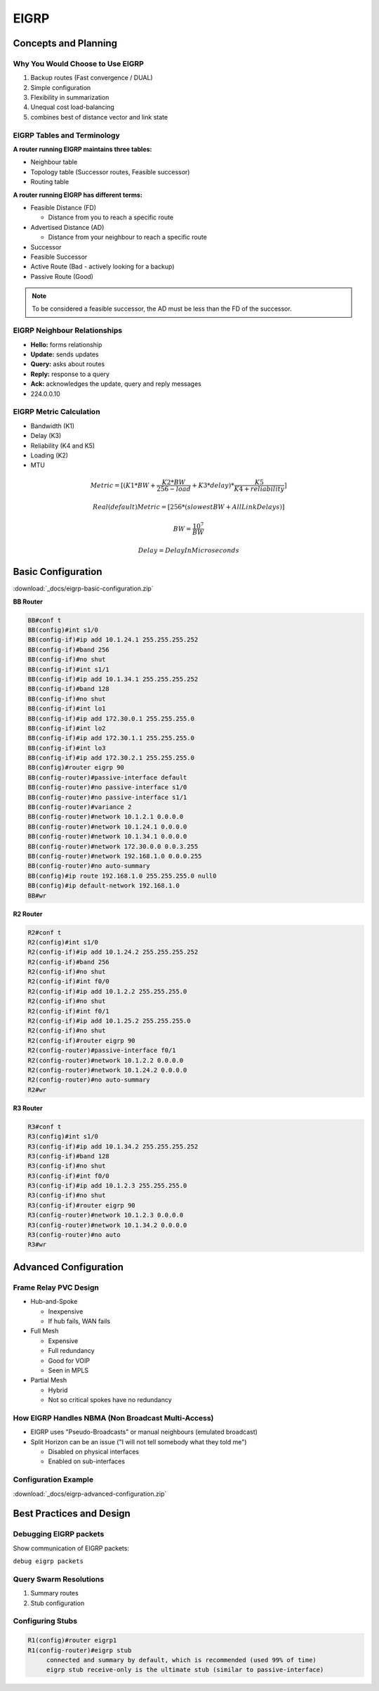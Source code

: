 #####
EIGRP
#####

Concepts and Planning
---------------------

Why You Would Choose to Use EIGRP
^^^^^^^^^^^^^^^^^^^^^^^^^^^^^^^^^

#. Backup routes (Fast convergence / DUAL)
#. Simple configuration
#. Flexibility in summarization
#. Unequal cost load-balancing
#. combines best of distance vector and link state

EIGRP Tables and Terminology
^^^^^^^^^^^^^^^^^^^^^^^^^^^^

**A router running EIGRP maintains three tables:**

* Neighbour table
* Topology table (Successor routes, Feasible successor)
* Routing table

**A router running EIGRP has different terms:**

* Feasible Distance (FD)

  * Distance from you to reach a specific route
* Advertised Distance (AD)

  * Distance from your neighbour to reach a specific route

* Successor
* Feasible Successor
* Active Route (Bad - actively looking for a backup)
* Passive Route (Good)

.. note:: To be considered a feasible successor, the AD must be less than the FD of the successor.

EIGRP Neighbour Relationships
^^^^^^^^^^^^^^^^^^^^^^^^^^^^^

* **Hello:** forms relationship
* **Update:** sends updates
* **Query:** asks about routes
* **Reply:** response to a query
* **Ack:** acknowledges the update, query and reply messages
* 224.0.0.10

EIGRP Metric Calculation
^^^^^^^^^^^^^^^^^^^^^^^^

* Bandwidth (K1)
* Delay (K3)
* Reliability (K4 and K5)
* Loading (K2)
* MTU

.. math:: Metric = [(K1*BW+\frac{K2*BW}{256-load}+K3*delay)*\frac{K5}{K4+reliability}]
.. math:: Real (default) Metric = [256*(slowestBW+AllLinkDelays)]
.. math:: BW = \frac{10^7}{BW}
.. math:: Delay = DelayInMicroseconds

.. Metric = (K1*BW+((K2*BW/256-load))+K3*delay)*(K5/reliability+K4)
.. Real (Default) Metric = (256*(slowest_BW + All_Link_Delays)
.. BW= 10^7/BW
.. Delay = Delay in microsecondss

Basic Configuration
-------------------

:download:`_docs/eigrp-basic-configuration.zip`

.. image:: _images/eigrp-basic-configuration.png
    :width: 611px
    :align: center
    :height: 328px
    :alt: EIGRP Basic Configuration

**BB Router**

.. code-block:: none

  BB#conf t
  BB(config)#int s1/0
  BB(config-if)#ip add 10.1.24.1 255.255.255.252
  BB(config-if)#band 256
  BB(config-if)#no shut
  BB(config-if)#int s1/1
  BB(config-if)#ip add 10.1.34.1 255.255.255.252
  BB(config-if)#band 128
  BB(config-if)#no shut
  BB(config-if)#int lo1
  BB(config-if)#ip add 172.30.0.1 255.255.255.0
  BB(config-if)#int lo2
  BB(config-if)#ip add 172.30.1.1 255.255.255.0
  BB(config-if)#int lo3
  BB(config-if)#ip add 172.30.2.1 255.255.255.0
  BB(config)#router eigrp 90
  BB(config-router)#passive-interface default
  BB(config-router)#no passive-interface s1/0
  BB(config-router)#no passive-interface s1/1
  BB(config-router)#variance 2
  BB(config-router)#network 10.1.2.1 0.0.0.0
  BB(config-router)#network 10.1.24.1 0.0.0.0
  BB(config-router)#network 10.1.34.1 0.0.0.0
  BB(config-router)#network 172.30.0.0 0.0.3.255
  BB(config-router)#network 192.168.1.0 0.0.0.255
  BB(config-router)#no auto-summary
  BB(config)#ip route 192.168.1.0 255.255.255.0 null0
  BB(config)#ip default-network 192.168.1.0
  BB#wr

**R2 Router**

.. code-block:: none

  R2#conf t
  R2(config)#int s1/0
  R2(config-if)#ip add 10.1.24.2 255.255.255.252
  R2(config-if)#band 256
  R2(config-if)#no shut
  R2(config-if)#int f0/0
  R2(config-if)#ip add 10.1.2.2 255.255.255.0
  R2(config-if)#no shut
  R2(config-if)#int f0/1
  R2(config-if)#ip add 10.1.25.2 255.255.255.0
  R2(config-if)#no shut
  R2(config-if)#router eigrp 90
  R2(config-router)#passive-interface f0/1
  R2(config-router)#network 10.1.2.2 0.0.0.0
  R2(config-router)#network 10.1.24.2 0.0.0.0
  R2(config-router)#no auto-summary
  R2#wr

**R3 Router**

.. code-block:: none

  R3#conf t
  R3(config)#int s1/0
  R3(config-if)#ip add 10.1.34.2 255.255.255.252
  R3(config-if)#band 128
  R3(config-if)#no shut
  R3(config-if)#int f0/0
  R3(config-if)#ip add 10.1.2.3 255.255.255.0
  R3(config-if)#no shut
  R3(config-if)#router eigrp 90
  R3(config-router)#network 10.1.2.3 0.0.0.0
  R3(config-router)#network 10.1.34.2 0.0.0.0
  R3(config-router)#no auto
  R3#wr

Advanced Configuration
----------------------

Frame Relay PVC Design
^^^^^^^^^^^^^^^^^^^^^^

.. image:: _images/eigrp-frame-relay-pvc-design.png
    :width: 791px
    :align: center
    :height: 551px
    :alt: EIGRP Frame Relay PVC Design

* Hub-and-Spoke

  * Inexpensive
  * If hub fails, WAN fails
* Full Mesh

  * Expensive
  * Full redundancy
  * Good for VOIP
  * Seen in MPLS
* Partial Mesh

  * Hybrid
  * Not so critical spokes have no redundancy

How EIGRP Handles NBMA (Non Broadcast Multi-Access)
^^^^^^^^^^^^^^^^^^^^^^^^^^^^^^^^^^^^^^^^^^^^^^^^^^^

* EIGRP uses "Pseudo-Broadcasts" or manual neighbours (emulated broadcast)
* Split Horizon can be an issue ("I will not tell somebody what they told me")

  * Disabled on physical interfaces
  * Enabled on sub-interfaces

Configuration Example
^^^^^^^^^^^^^^^^^^^^^

:download:`_docs/eigrp-advanced-configuration.zip`

.. image:: _images/eigrp-advanced-configuration.png
    :width: 666px
    :align: center
    :height: 228px
    :alt: EIGRP Advanced Configuration

Best Practices and Design
-------------------------

Debugging EIGRP packets
^^^^^^^^^^^^^^^^^^^^^^^

Show communication of EIGRP packets:

``debug eigrp packets``

Query Swarm Resolutions
^^^^^^^^^^^^^^^^^^^^^^^

#. Summary routes
#. Stub configuration

Configuring Stubs
^^^^^^^^^^^^^^^^^

.. code-block:: none

  R1(config)#router eigrp1
  R1(config-router)#eigrp stub
       connected and summary by default, which is recommended (used 99% of time)
       eigrp stub receive-only is the ultimate stub (similar to passive-interface)
